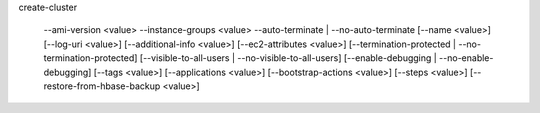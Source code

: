 create-cluster

     --ami-version <value>
     --instance-groups <value>
     --auto-terminate | --no-auto-terminate
     [--name <value>]
     [--log-uri <value>]
     [--additional-info <value>]
     [--ec2-attributes <value>]   
     [--termination-protected | --no-termination-protected]
     [--visible-to-all-users | --no-visible-to-all-users]
     [--enable-debugging | --no-enable-debugging]
     [--tags <value>]
     [--applications <value>]
     [--bootstrap-actions <value>]
     [--steps <value>]
     [--restore-from-hbase-backup <value>]